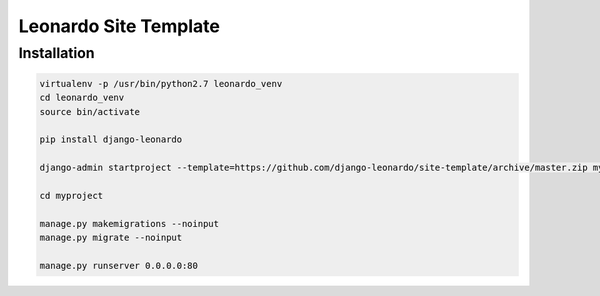 
======================
Leonardo Site Template
======================


Installation
============

.. code-block:: bash

    virtualenv -p /usr/bin/python2.7 leonardo_venv
    cd leonardo_venv
    source bin/activate

    pip install django-leonardo

    django-admin startproject --template=https://github.com/django-leonardo/site-template/archive/master.zip myproject

    cd myproject

    manage.py makemigrations --noinput
    manage.py migrate --noinput

    manage.py runserver 0.0.0.0:80